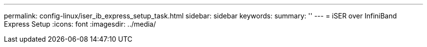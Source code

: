 ---
permalink: config-linux/iser_ib_express_setup_task.html
sidebar: sidebar
keywords: 
summary: ''
---
= iSER over InfiniBand Express Setup
:icons: font
:imagesdir: ../media/

[.lead]
